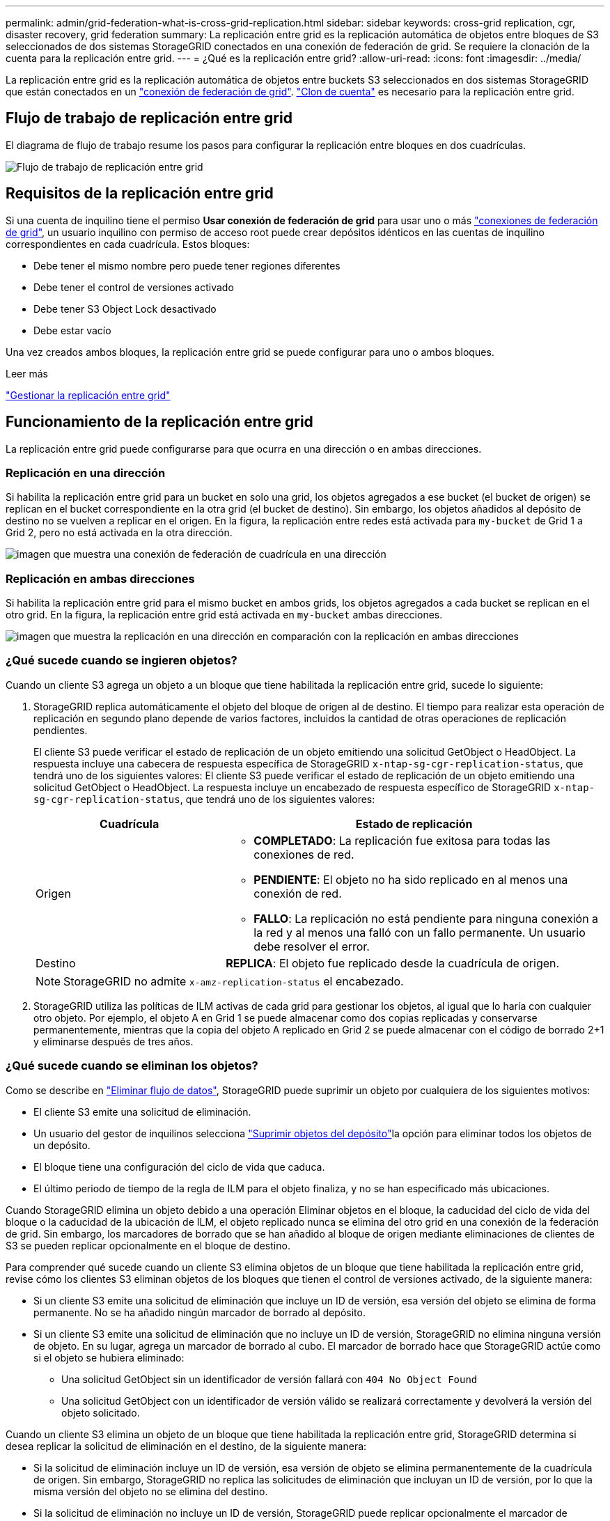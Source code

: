 ---
permalink: admin/grid-federation-what-is-cross-grid-replication.html 
sidebar: sidebar 
keywords: cross-grid replication, cgr, disaster recovery, grid federation 
summary: La replicación entre grid es la replicación automática de objetos entre bloques de S3 seleccionados de dos sistemas StorageGRID conectados en una conexión de federación de grid. Se requiere la clonación de la cuenta para la replicación entre grid. 
---
= ¿Qué es la replicación entre grid?
:allow-uri-read: 
:icons: font
:imagesdir: ../media/


[role="lead"]
La replicación entre grid es la replicación automática de objetos entre buckets S3 seleccionados en dos sistemas StorageGRID que están conectados en un link:grid-federation-overview.html["conexión de federación de grid"]. link:grid-federation-what-is-account-clone.html["Clon de cuenta"] es necesario para la replicación entre grid.



== Flujo de trabajo de replicación entre grid

El diagrama de flujo de trabajo resume los pasos para configurar la replicación entre bloques en dos cuadrículas.

image::../media/grid-federation-cgr-workflow.png[Flujo de trabajo de replicación entre grid]



== Requisitos de la replicación entre grid

Si una cuenta de inquilino tiene el permiso *Usar conexión de federación de grid* para usar uno o más link:grid-federation-overview.html["conexiones de federación de grid"], un usuario inquilino con permiso de acceso root puede crear depósitos idénticos en las cuentas de inquilino correspondientes en cada cuadrícula. Estos bloques:

* Debe tener el mismo nombre pero puede tener regiones diferentes
* Debe tener el control de versiones activado
* Debe tener S3 Object Lock desactivado
* Debe estar vacío


Una vez creados ambos bloques, la replicación entre grid se puede configurar para uno o ambos bloques.

.Leer más
link:../tenant/grid-federation-manage-cross-grid-replication.html["Gestionar la replicación entre grid"]



== Funcionamiento de la replicación entre grid

La replicación entre grid puede configurarse para que ocurra en una dirección o en ambas direcciones.



=== Replicación en una dirección

Si habilita la replicación entre grid para un bucket en solo una grid, los objetos agregados a ese bucket (el bucket de origen) se replican en el bucket correspondiente en la otra grid (el bucket de destino). Sin embargo, los objetos añadidos al depósito de destino no se vuelven a replicar en el origen. En la figura, la replicación entre redes está activada para `my-bucket` de Grid 1 a Grid 2, pero no está activada en la otra dirección.

image::../media/grid-federation-cross-grid-replication-one-direction.png[imagen que muestra una conexión de federación de cuadrícula en una dirección]



=== Replicación en ambas direcciones

Si habilita la replicación entre grid para el mismo bucket en ambos grids, los objetos agregados a cada bucket se replican en el otro grid. En la figura, la replicación entre grid está activada en `my-bucket` ambas direcciones.

image::../media/grid-federation-cross-grid-replication.png[imagen que muestra la replicación en una dirección en comparación con la replicación en ambas direcciones]



=== ¿Qué sucede cuando se ingieren objetos?

Cuando un cliente S3 agrega un objeto a un bloque que tiene habilitada la replicación entre grid, sucede lo siguiente:

. StorageGRID replica automáticamente el objeto del bloque de origen al de destino. El tiempo para realizar esta operación de replicación en segundo plano depende de varios factores, incluidos la cantidad de otras operaciones de replicación pendientes.
+
El cliente S3 puede verificar el estado de replicación de un objeto emitiendo una solicitud GetObject o HeadObject. La respuesta incluye una cabecera de respuesta específica de StorageGRID `x-ntap-sg-cgr-replication-status`, que tendrá uno de los siguientes valores: El cliente S3 puede verificar el estado de replicación de un objeto emitiendo una solicitud GetObject o HeadObject. La respuesta incluye un encabezado de respuesta específico de StorageGRID `x-ntap-sg-cgr-replication-status`, que tendrá uno de los siguientes valores:

+
[cols="1a,2a"]
|===
| Cuadrícula | Estado de replicación 


 a| 
Origen
 a| 
** *COMPLETADO*: La replicación fue exitosa para todas las conexiones de red.
** *PENDIENTE*: El objeto no ha sido replicado en al menos una conexión de red.
** *FALLO*: La replicación no está pendiente para ninguna conexión a la red y al menos una falló con un fallo permanente. Un usuario debe resolver el error.




 a| 
Destino
 a| 
*REPLICA*: El objeto fue replicado desde la cuadrícula de origen.

|===
+

NOTE: StorageGRID no admite `x-amz-replication-status` el encabezado.

. StorageGRID utiliza las políticas de ILM activas de cada grid para gestionar los objetos, al igual que lo haría con cualquier otro objeto. Por ejemplo, el objeto A en Grid 1 se puede almacenar como dos copias replicadas y conservarse permanentemente, mientras que la copia del objeto A replicado en Grid 2 se puede almacenar con el código de borrado 2+1 y eliminarse después de tres años.




=== ¿Qué sucede cuando se eliminan los objetos?

Como se describe en link:../primer/delete-data-flow.html["Eliminar flujo de datos"], StorageGRID puede suprimir un objeto por cualquiera de los siguientes motivos:

* El cliente S3 emite una solicitud de eliminación.
* Un usuario del gestor de inquilinos selecciona link:../tenant/deleting-s3-bucket-objects.html["Suprimir objetos del depósito"]la opción para eliminar todos los objetos de un depósito.
* El bloque tiene una configuración del ciclo de vida que caduca.
* El último periodo de tiempo de la regla de ILM para el objeto finaliza, y no se han especificado más ubicaciones.


Cuando StorageGRID elimina un objeto debido a una operación Eliminar objetos en el bloque, la caducidad del ciclo de vida del bloque o la caducidad de la ubicación de ILM, el objeto replicado nunca se elimina del otro grid en una conexión de la federación de grid. Sin embargo, los marcadores de borrado que se han añadido al bloque de origen mediante eliminaciones de clientes de S3 se pueden replicar opcionalmente en el bloque de destino.

Para comprender qué sucede cuando un cliente S3 elimina objetos de un bloque que tiene habilitada la replicación entre grid, revise cómo los clientes S3 eliminan objetos de los bloques que tienen el control de versiones activado, de la siguiente manera:

* Si un cliente S3 emite una solicitud de eliminación que incluye un ID de versión, esa versión del objeto se elimina de forma permanente. No se ha añadido ningún marcador de borrado al depósito.
* Si un cliente S3 emite una solicitud de eliminación que no incluye un ID de versión, StorageGRID no elimina ninguna versión de objeto. En su lugar, agrega un marcador de borrado al cubo. El marcador de borrado hace que StorageGRID actúe como si el objeto se hubiera eliminado:
+
** Una solicitud GetObject sin un identificador de versión fallará con `404 No Object Found`
** Una solicitud GetObject con un identificador de versión válido se realizará correctamente y devolverá la versión del objeto solicitado.




Cuando un cliente S3 elimina un objeto de un bloque que tiene habilitada la replicación entre grid, StorageGRID determina si desea replicar la solicitud de eliminación en el destino, de la siguiente manera:

* Si la solicitud de eliminación incluye un ID de versión, esa versión de objeto se elimina permanentemente de la cuadrícula de origen. Sin embargo, StorageGRID no replica las solicitudes de eliminación que incluyan un ID de versión, por lo que la misma versión del objeto no se elimina del destino.
* Si la solicitud de eliminación no incluye un ID de versión, StorageGRID puede replicar opcionalmente el marcador de eliminación, en función de cómo se configure la replicación entre grid para el bloque:
+
** Si decide replicar marcadores de eliminación (valor predeterminado), se agrega un marcador de eliminación al bloque de origen y se replica en el bloque de destino. De hecho, el objeto parece eliminarse en ambas cuadrículas.
** Si decide no replicar marcadores de eliminación, se agrega un marcador de eliminación al depósito de origen, pero no se replica en el depósito de destino. De hecho, los objetos que se eliminan en la cuadrícula de origen no se eliminan en la cuadrícula de destino.




En la figura, *REPLICATE DELETE MARKERS* se estableció en *Yes* cuando link:../tenant/grid-federation-manage-cross-grid-replication.html["se ha activado la replicación entre grid"]. Las solicitudes de supresión para el bloque de origen que incluyan un identificador de versión no suprimirán los objetos del bloque de destino. Las solicitudes de supresión del depósito de origen que no incluyan un ID de versión aparecerán para suprimir objetos del depósito de destino.

image::../media/grid-federation-cross-grid-replication-delete.png[imagen que muestra la supresión del cliente de réplica en ambas cuadrículas]


NOTE: Si desea mantener las eliminaciones de objetos sincronizadas entre las cuadrículas, cree las correspondientes link:../s3/create-s3-lifecycle-configuration.html["Configuraciones de ciclo de vida de S3"] para los depósitos en ambas cuadrículas.



=== Cómo se replican los objetos cifrados

Cuando se utiliza la replicación entre grid para replicar objetos entre grids, se pueden cifrar objetos individuales, utilizar el cifrado de bucket predeterminado o configurar el cifrado de toda la grid. Puede agregar, modificar o eliminar la configuración de cifrado predeterminada de bloque o de grid antes o después de habilitar la replicación entre grid para un bloque.

Para cifrar objetos individuales, puede utilizar SSE (cifrado del lado del servidor con claves gestionadas por StorageGRID) al agregar los objetos al depósito de origen. Utilice `x-amz-server-side-encryption` la cabecera de solicitud y especifique `AES256`. Consulte link:../s3/using-server-side-encryption.html["Usar cifrado del servidor"].


NOTE: El uso de SSE-C (cifrado en el lado del servidor con claves proporcionadas por el cliente) no es compatible para la replicación entre grid. La operación de ingesta fallará.

Para utilizar el cifrado predeterminado para un depósito, utilice una solicitud PutBucketEncryption y defina el `SSEAlgorithm` parámetro en `AES256`. El cifrado de nivel de bloque se aplica a cualquier objeto ingerido sin `x-amz-server-side-encryption` la cabecera de solicitud. Consulte link:../s3/operations-on-buckets.html["Operaciones en bloques"].

Para utilizar el cifrado a nivel de cuadrícula, establezca la opción *cifrado de objetos almacenados* en *AES-256*. El cifrado a nivel de grid se aplica a cualquier objeto que no esté cifrado en el nivel de bucket o que se ingiera sin la `x-amz-server-side-encryption` cabecera de solicitud. Consulte link:../admin/changing-network-options-object-encryption.html["Configure las opciones de red y objeto"].


NOTE: SSE no admite AES-128. Si la opción *cifrado de objetos almacenados* está habilitada para la cuadrícula de origen mediante la opción *AES-128*, el uso del algoritmo AES-128 no se propagará al objeto replicado. En su lugar, el objeto replicado utilizará la configuración de cifrado de nivel de grid o bloque predeterminada del destino, si está disponible.

Al determinar cómo cifrar los objetos de origen, StorageGRID aplica estas reglas:

. Utilice `x-amz-server-side-encryption` el encabezado de ingesta, si existe.
. Si no hay una cabecera de ingesta, utilice la configuración de cifrado predeterminado de depósito, si está configurada.
. Si no se ha configurado una configuración de depósito, utilice la configuración de cifrado de toda la cuadrícula, si está configurada.
. Si no hay una configuración para toda la cuadrícula, no cifre el objeto de origen.


Al determinar cómo cifrar los objetos replicados, StorageGRID aplica estas reglas en este orden:

. Use el mismo cifrado que el objeto de origen, a menos que ese objeto utilice cifrado AES-128.
. Si el objeto de origen no está cifrado o utiliza AES-128, utilice la configuración de cifrado predeterminada del depósito de destino, si está configurada.
. Si el depósito de destino no tiene una configuración de cifrado, utilice la configuración de cifrado de toda la cuadrícula del destino, si está configurada.
. Si no hay una configuración de toda la cuadrícula, no cifre el objeto de destino.




=== PutObjectTagging y DeleteObjectTagging no son compatibles

Las solicitudes PutObjectTagging y DeleteObjectTagging no están soportadas para los objetos de los depósitos que tienen activada la replicación entre grid.

Si un cliente S3 emite una solicitud PutObjectTagging o DeleteObjectTagging, `501 Not Implemented` se devuelve. El mensaje es `Put(Delete) ObjectTagging is not available for buckets that have cross-grid replication configured`.



=== Cómo se replican los objetos segmentados

El tamaño máximo del segmento de la cuadrícula de origen se aplica a los objetos replicados a la cuadrícula de destino. Cuando los objetos se replican en otra cuadrícula, el ajuste *Tamaño de segmento máximo* (*CONFIGURACIÓN* > *Sistema* > *Opciones de almacenamiento*) de la cuadrícula de origen se utilizará en ambas cuadrículas. Por ejemplo, supongamos que el tamaño máximo del segmento para la cuadrícula de origen es de 1 GB, mientras que el tamaño máximo del segmento de la cuadrícula de destino es de 50 MB. Si ingiere un objeto de 2 GB en la cuadrícula de origen, ese objeto se guarda como dos segmentos de 1 GB. También se replicará en la cuadrícula de destino como dos segmentos de 1 GB, aunque el tamaño máximo del segmento de esa cuadrícula sea de 50 MB.
